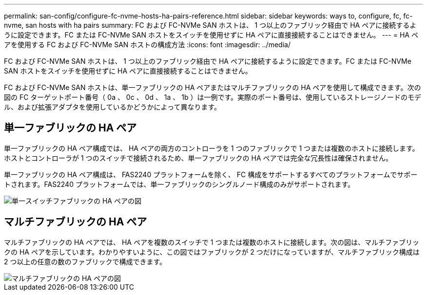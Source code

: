 ---
permalink: san-config/configure-fc-nvme-hosts-ha-pairs-reference.html 
sidebar: sidebar 
keywords: ways to, configure, fc, fc-nvme, san hosts with ha pairs 
summary: FC および FC-NVMe SAN ホストは、 1 つ以上のファブリック経由で HA ペアに接続するように設定できます。FC または FC-NVMe SAN ホストをスイッチを使用せずに HA ペアに直接接続することはできません。 
---
= HA ペアを使用する FC および FC-NVMe SAN ホストの構成方法
:icons: font
:imagesdir: ../media/


[role="lead"]
FC および FC-NVMe SAN ホストは、 1 つ以上のファブリック経由で HA ペアに接続するように設定できます。FC または FC-NVMe SAN ホストをスイッチを使用せずに HA ペアに直接接続することはできません。

FC および FC-NVMe SAN ホストは、単一ファブリックの HA ペアまたはマルチファブリックの HA ペアを使用して構成できます。次の図の FC ターゲットポート番号（ 0a 、 0c 、 0d 、 1a 、 1b ）は一例です。実際のポート番号は、使用しているストレージノードのモデル、および拡張アダプタを使用しているかどうかによって異なります。



== 単一ファブリックの HA ペア

単一ファブリックの HA ペア構成では、 HA ペアの両方のコントローラを 1 つのファブリックで 1 つまたは複数のホストに接続します。ホストとコントローラが 1 つのスイッチで接続されるため、単一ファブリックの HA ペアでは完全な冗長性は確保されません。

単一ファブリックの HA ペア構成は、 FAS2240 プラットフォームを除く、 FC 構成をサポートするすべてのプラットフォームでサポートされます。FAS2240 プラットフォームでは、単一ファブリックのシングルノード構成のみがサポートされます。

image::../media/scrn_en_drw_fc-62xx-single-HA.png[単一スイッチファブリックの HA ペアの図]



== マルチファブリックの HA ペア

マルチファブリックの HA ペアでは、 HA ペアを複数のスイッチで 1 つまたは複数のホストに接続します。次の図は、マルチファブリックの HA ペアを示しています。わかりやすいように、この図ではファブリックが 2 つだけになっていますが、マルチファブリック構成は 2 つ以上の任意の数のファブリックで構成できます。

image::../media/scrn_en_drw_fc-32xx-multi-HA.png[マルチファブリックの HA ペアの図]
